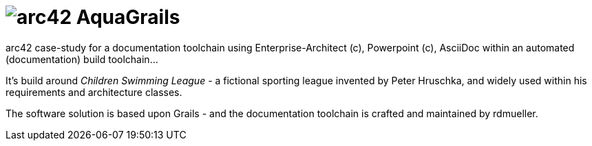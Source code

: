 = image:aquagrails_startup_image.jpg[arc42] AquaGrails

:experimental:

arc42 case-study for a documentation toolchain using Enterprise-Architect (c),
Powerpoint (c), AsciiDoc within an automated (documentation) build toolchain...

It's build around _Children Swimming League_ - a fictional sporting league
invented by Peter Hruschka, and widely used within his requirements and architecture
classes.

The software solution is based upon Grails - and the documentation toolchain
is crafted and maintained by rdmueller.
